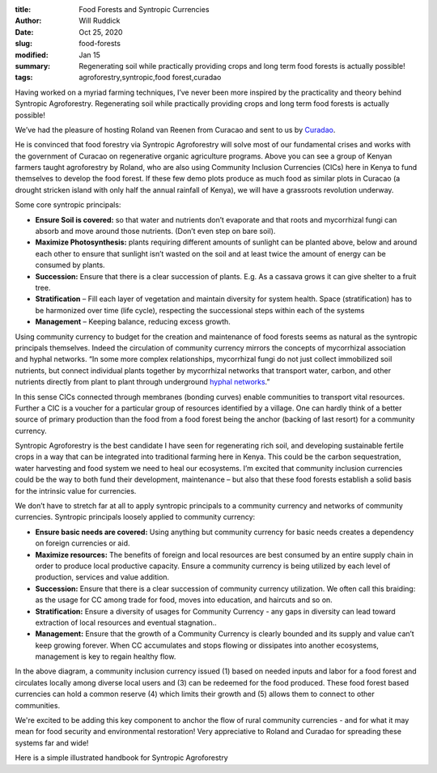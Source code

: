 :title: Food Forests and Syntropic Currencies
:author: Will Ruddick
:date: Oct 25, 2020
:slug: food-forests
:modified:  Jan 15
:summary: Regenerating soil while practically providing crops and long term food forests is actually possible!
:tags: agroforestry,syntropic,food forest,curadao



.. image:: images/blog/food-forests1.webp



Having worked on a myriad farming techniques, I’ve never been more inspired by the practicality and theory behind Syntropic Agroforestry. Regenerating soil while practically providing crops and long term food forests is actually possible!



We’ve had the pleasure of hosting Roland van Reenen from Curacao and sent to us by `Curadao <https://twitter.com/Cura_DAO/status/1315367411042877450?s=20>`_.



He is convinced that food forestry via Syntropic Agroforestry will solve most of our fundamental crises and works with the government of Curacao on regenerative organic agriculture programs. Above you can see a group of Kenyan farmers taught agroforestry by Roland, who are also using Community Inclusion Currencies (CICs) here in Kenya to fund themselves to develop the food forest. If these few demo plots produce as much food as similar plots in Curacao (a drought stricken island with only half the annual rainfall of Kenya), we will have a grassroots revolution underway.



Some core syntropic principals:

* **Ensure Soil is covered:** so that water and nutrients don’t evaporate and that roots and mycorrhizal fungi can absorb and move around those nutrients. (Don’t even step on bare soil).
* **Maximize Photosynthesis:** plants requiring different amounts of sunlight can be planted above, below and around each other to ensure that sunlight isn’t wasted on the soil and at least twice the amount of energy can be consumed by plants.
* **Succession:** Ensure that there is a clear succession of plants. E.g. As a cassava grows it can give shelter to a fruit tree.
* **Stratification** – Fill each layer of vegetation and maintain diversity for system health. Space (stratification) has to be harmonized over time (life cycle), respecting the successional steps  within each of the systems
* **Management** – Keeping balance, reducing excess growth.


Using community currency to budget for the creation and maintenance of food forests seems as natural as the syntropic principals themselves. Indeed the circulation of community currency mirrors the concepts of mycorrhizal association and hyphal networks. “In some more complex relationships, mycorrhizal fungi do not just collect immobilized soil nutrients, but connect individual plants together by mycorrhizal networks that transport water, carbon, and other nutrients directly from plant to plant through underground `hyphal networks <https://en.wikipedia.org/wiki/Mycorrhiza#cite_note-Simard2012-35>`_.”


In this sense CICs connected through membranes (bonding curves) enable communities to transport vital resources. Further a CIC is a voucher for a particular group of resources identified by a village. One can hardly think of a better source of primary production than the food from a food forest being the anchor (backing of last resort) for a community currency.



Syntropic Agroforestry is the best candidate I have seen for regenerating rich soil, and developing sustainable fertile crops in a way that can be integrated into traditional farming here in Kenya. This could be the carbon sequestration, water harvesting and food system we need to heal our ecosystems. I’m excited that community inclusion currencies could be the way to both fund their development, maintenance – but also that these food forests establish a solid basis for the intrinsic value for currencies.



We don’t have to stretch far at all to apply syntropic principals to a community currency and networks of  community currencies. Syntropic principals loosely applied to community currency:

* **Ensure basic needs are covered:** Using anything but community currency for basic needs creates a dependency on foreign currencies or aid.
* **Maximize resources:** The benefits of foreign and local resources are best consumed by an entire supply chain in order to produce local productive capacity. Ensure a community currency is being utilized by each level of production, services and value addition.
* **Succession:** Ensure that there is a clear succession of community currency utilization. We often call this braiding: as the usage for CC among trade for food, moves into education, and haircuts and so on.
* **Stratification:** Ensure a diversity of usages for Community Currency - any gaps in diversity can lead toward extraction of local resources and eventual stagnation..
* **Management:** Ensure that the growth of a Community Currency is clearly bounded and its supply and value can’t keep growing forever. When CC accumulates and stops flowing or dissipates into another ecosystems, management is key to regain healthy flow.


.. image:: images/blog/food-forests113.webp



In the above diagram, a community inclusion currency issued (1) based on needed inputs and labor for a food forest and circulates locally among diverse local users and (3) can be redeemed for the food produced. These food forest based currencies can hold a common reserve (4) which limits their growth and (5) allows them to connect to other communities.



We're excited to be adding this key component to anchor the flow of rural community currencies - and for what it may mean for food security and environmental restoration! Very appreciative to Roland and Curadao for spreading these systems far and wide!



Here is a simple illustrated handbook for Syntropic Agroforestry 

.. raw:: html

    <a class="pdf-download" href="pdfs-downloadable/Syntropic agroforestry handbook.pdf"
               download="Syntropic agroforestry handbook">Syntropic agroforestry handbook</a>
